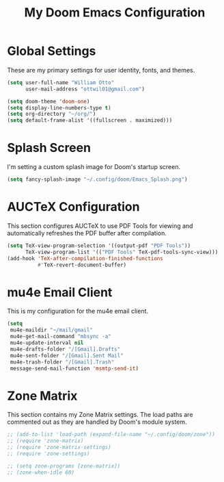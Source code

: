 #+TITLE: My Doom Emacs Configuration

* Global Settings
  These are my primary settings for user identity, fonts, and themes.

#+BEGIN_SRC emacs-lisp
(setq user-full-name "William Otto"
      user-mail-address "ottwil01@gmail.com")

(setq doom-theme 'doom-one)
(setq display-line-numbers-type t)
(setq org-directory "~/org/")
(setq default-frame-alist '((fullscreen . maximized)))
#+END_SRC

* Splash Screen
  I'm setting a custom splash image for Doom's startup screen.

#+BEGIN_SRC emacs-lisp
(setq fancy-splash-image "~/.config/doom/Emacs_Splash.png")
#+END_SRC

* AUCTeX Configuration
  This section configures AUCTeX to use PDF Tools for viewing and automatically refreshes the PDF buffer after compilation.

#+BEGIN_SRC emacs-lisp
(setq TeX-view-program-selection '((output-pdf "PDF Tools"))
      TeX-view-program-list '(("PDF Tools" TeX-pdf-tools-sync-view)))
(add-hook 'TeX-after-compilation-finished-functions
          #'TeX-revert-document-buffer)
#+END_SRC

* mu4e Email Client
  This is my configuration for the mu4e email client.

#+BEGIN_SRC emacs-lisp
(setq
 mu4e-maildir "~/mail/gmail"
 mu4e-get-mail-command "mbsync -a"
 mu4e-update-interval nil
 mu4e-drafts-folder "/[Gmail].Drafts"
 mu4e-sent-folder "/[Gmail].Sent Mail"
 mu4e-trash-folder "/[Gmail].Trash"
 message-send-mail-function 'msmtp-send-it)
#+END_SRC

* Zone Matrix
  This section contains my Zone Matrix settings. The load paths are commented out as they are handled by Doom's module system.

#+BEGIN_SRC emacs-lisp
;; (add-to-list 'load-path (expand-file-name "~/.config/doom/zone"))
;; (require 'zone-matrix)
;; (require 'zone-matrix-settings)
;; (require 'zone-settings)

;; (setq zone-programs [zone-matrix])
;; (zone-when-idle 60)
#+END_SRC
